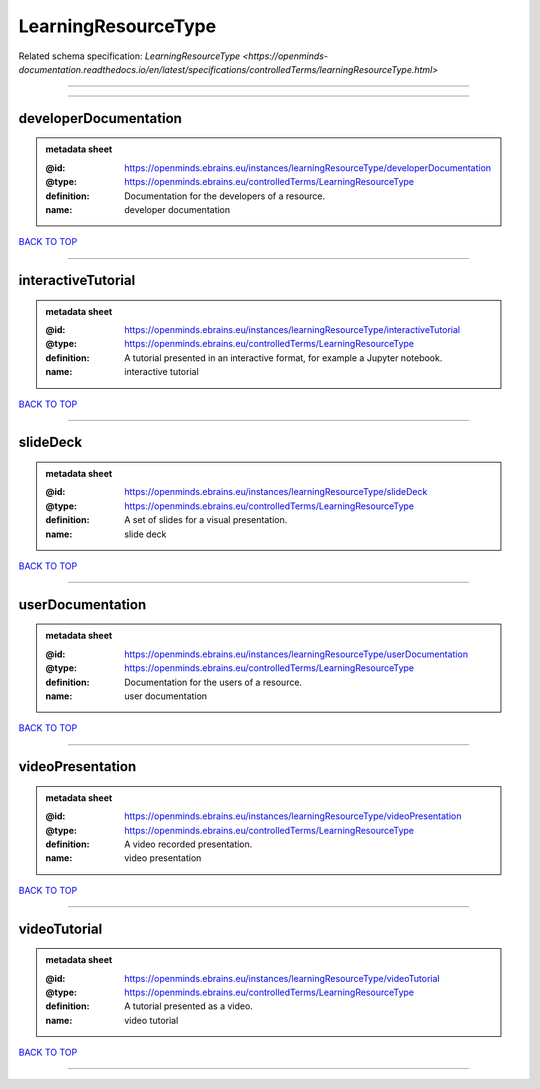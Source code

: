 ####################
LearningResourceType
####################

Related schema specification: `LearningResourceType <https://openminds-documentation.readthedocs.io/en/latest/specifications/controlledTerms/learningResourceType.html>`

------------

------------

developerDocumentation
----------------------

.. admonition:: metadata sheet

   :@id: https://openminds.ebrains.eu/instances/learningResourceType/developerDocumentation
   :@type: https://openminds.ebrains.eu/controlledTerms/LearningResourceType
   :definition: Documentation for the developers of a resource.
   :name: developer documentation

`BACK TO TOP <LearningResourceType_>`_

------------

interactiveTutorial
-------------------

.. admonition:: metadata sheet

   :@id: https://openminds.ebrains.eu/instances/learningResourceType/interactiveTutorial
   :@type: https://openminds.ebrains.eu/controlledTerms/LearningResourceType
   :definition: A tutorial presented in an interactive format, for example a Jupyter notebook.
   :name: interactive tutorial

`BACK TO TOP <LearningResourceType_>`_

------------

slideDeck
---------

.. admonition:: metadata sheet

   :@id: https://openminds.ebrains.eu/instances/learningResourceType/slideDeck
   :@type: https://openminds.ebrains.eu/controlledTerms/LearningResourceType
   :definition: A set of slides for a visual presentation.
   :name: slide deck

`BACK TO TOP <LearningResourceType_>`_

------------

userDocumentation
-----------------

.. admonition:: metadata sheet

   :@id: https://openminds.ebrains.eu/instances/learningResourceType/userDocumentation
   :@type: https://openminds.ebrains.eu/controlledTerms/LearningResourceType
   :definition: Documentation for the users of a resource.
   :name: user documentation

`BACK TO TOP <LearningResourceType_>`_

------------

videoPresentation
-----------------

.. admonition:: metadata sheet

   :@id: https://openminds.ebrains.eu/instances/learningResourceType/videoPresentation
   :@type: https://openminds.ebrains.eu/controlledTerms/LearningResourceType
   :definition: A video recorded presentation.
   :name: video presentation

`BACK TO TOP <LearningResourceType_>`_

------------

videoTutorial
-------------

.. admonition:: metadata sheet

   :@id: https://openminds.ebrains.eu/instances/learningResourceType/videoTutorial
   :@type: https://openminds.ebrains.eu/controlledTerms/LearningResourceType
   :definition: A tutorial presented as a video.
   :name: video tutorial

`BACK TO TOP <LearningResourceType_>`_

------------

